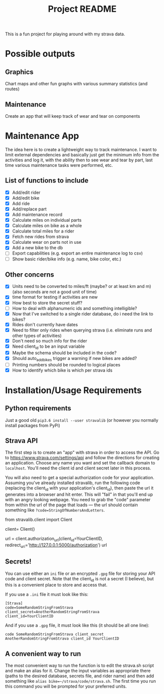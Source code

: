 #+TITLE: Project README

This is a fun project for playing around with my strava data.

* Possible outputs
** Graphics
Chart maps and other fun graphs with various summary statistics (and routes)
** Maintenance 
Create an app that will keep track of wear and tear on components

* Maintenance App
The idea here is to create a lightweight way to track maintenance. I want to limit external dependencies and basically just get the minimum info from the activities and log it, with the ability then to see wear and tear by part, last time various maintenance tasks were performed, etc. 

** List of functions to include
- [X] Add/edit rider 
- [X] Add/edit bike
- [X] Add ride
- [X] Add/replace part
- [X] Add maintenance record
- [X] Calculate miles on individual parts
- [X] Calculate miles on bike as a whole
- [X] Calculate total miles for a rider
- [X] Fetch new rides from strava 
- [X] Calculate wear on parts not in use
- [X] Add a new bike to the db
- [ ] Export capabilities (e.g. export an entire maintenance log to csv)
- [ ] Show basic rider/bike info (e.g. name, bike color, etc.)

** Other concerns
- [X] Units need to be converted to miles/ft (maybe? or at least km and m) (also seconds are not a good unit of time)
- [X] time format for testing if activities are new
- [X] How best to store the secret stuff?
- [ ] How to deal with alphanumeric ids and something intelligible?
- [X] Now that I've switched to a single rider database, do i need the link to bikes?
- [X] Rides don't currently have dates
- [X] Need to filter only rides when querying strava (i.e. eliminate runs and other types of activities)
- [X] Don't need so much info for the rider
- [X] Need client_id to be an input variable
- [X] Maybe the schema should be included in the code?
- [X] Should auto_add_bikes trigger a warning if new bikes are added?
- [ ] Printing numbers should be rounded to logical places
- [X] How to identify which bike is which per strava ids

* Installation/Usage Requirements
** Python requirements
Just a good old =pip3.6 install --user stravalib= (or however you normally install packages from PyPi)

** Strava API
The first step is to create an "app" with strava in order to access the API. Go to [[https://www.strava.com/settings/api][https://www.strava.com/settings/api]] and follow the directions for creating an application. Choose any name you want and set the callback domain to =localhost=. You'll need the client id and client secret later in this process.

You will also need to get a special authorization code for your application. Assuming you've already installed stravalib, run the following code (replacing the client_id with your application's client_id), then paste the url it generates into a browser and hit enter. This will "fail" in that you'll end up with an angry looking webpage. You need to grab the "code" parameter from within the url of the page that loads --- the url should contain something like =?code=StringOfNumbersAndLetters=. 

#+BEGIN_EXAMPLE python
  from stravalib.client import Client

  client= Client()

  url = client.authorization_url(client_id=YourClientID,
                                 redirect_uri='http://127.0.0.1:5000/authorization')
  url
#+END_EXAMPLE

** Secrets!
You can use either an =ini= file or an encrypted =.gpg= file for storing your API code and client secret. Note that the client_id is not a secret (I believe), but this is a convenient place to store and access that.

If you use a =.ini= file it must look like this:
#+BEGIN_EXAMPLE
[Strava]
code=SomeRandomStringFromStrava
client_secret=AnotherRandomStringFromStrava
client_id=YourClientID
#+END_EXAMPLE

And if you use a =.gpg= file, it must look like this (it should be all one line):
#+BEGIN_EXAMPLE
code SomeRandomStringFromStrava client_secret AnotherRandomStringFromStrava client_id YourClientID
#+END_EXAMPLE

** A convenient way to run 
The most convenient way to run the function is to edit the strava.sh script and make an alias for it. Change the input variables as appropriate there (paths to the desired database, secrets file, and rider name) and then add something like =alias bike=~/strava/code/strava.sh=. The first time you run this command you will be prompted for your preferred units. 
